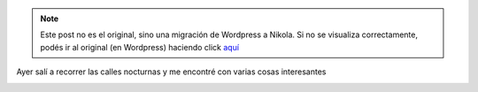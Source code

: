 .. link:
.. description:
.. tags: arte, eu!, paraná
.. date: 2012/08/09 10:56:46
.. title: Todos los días...
.. slug: todos-los-dias


.. note::

   Este post no es el original, sino una migración de Wordpress a
   Nikola. Si no se visualiza correctamente, podés ir al original (en
   Wordpress) haciendo click aquí_

.. _aquí: http://humitos.wordpress.com/2012/08/09/todos-los-dias/


Ayer salí a recorrer las calles nocturnas y me encontré con varias cosas
interesantes

.. image:: http://humitos.files.wordpress.com/2012/08/dsc_5618.jpg
   :width: 580px
   :target: http://humitos.files.wordpress.com/2012/08/dsc_5618.jpg

.. image:: http://humitos.files.wordpress.com/2012/08/dsc_5622.jpg
   :width: 580px
   :target: http://humitos.files.wordpress.com/2012/08/dsc_5622.jpg

.. image:: http://humitos.files.wordpress.com/2012/08/dsc_5625.jpg
   :width: 580px
   :target: http://humitos.files.wordpress.com/2012/08/dsc_5625.jpg

.. image:: http://humitos.files.wordpress.com/2012/08/dsc_5646.jpg
   :width: 580px
   :target: http://humitos.files.wordpress.com/2012/08/dsc_5646.jpg
